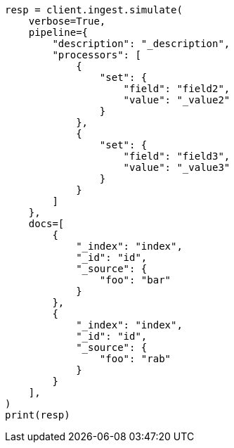 // This file is autogenerated, DO NOT EDIT
// ingest/apis/simulate-pipeline.asciidoc:303

[source, python]
----
resp = client.ingest.simulate(
    verbose=True,
    pipeline={
        "description": "_description",
        "processors": [
            {
                "set": {
                    "field": "field2",
                    "value": "_value2"
                }
            },
            {
                "set": {
                    "field": "field3",
                    "value": "_value3"
                }
            }
        ]
    },
    docs=[
        {
            "_index": "index",
            "_id": "id",
            "_source": {
                "foo": "bar"
            }
        },
        {
            "_index": "index",
            "_id": "id",
            "_source": {
                "foo": "rab"
            }
        }
    ],
)
print(resp)
----
